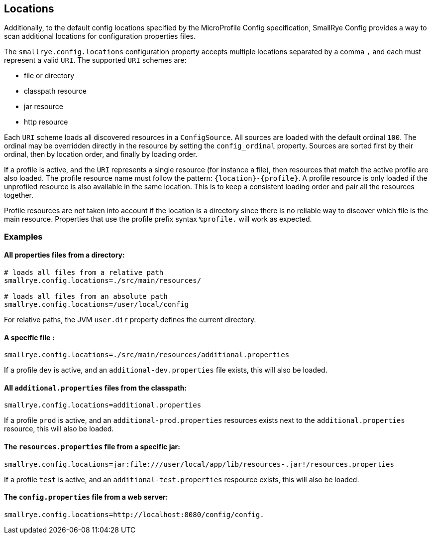 [[locations]]
== Locations

Additionally, to the default config locations specified by the MicroProfile Config specification, SmallRye Config
provides a way to scan additional locations for configuration properties files.

The `smallrye.config.locations` configuration property accepts multiple locations separated by a comma `,` and each must
represent a valid `URI`. The supported `URI` schemes are:

* file or directory
* classpath resource
* jar resource
* http resource

Each `URI` scheme loads all discovered resources in a `ConfigSource`. All sources are loaded with the default ordinal
`100`. The ordinal may be overridden directly in the resource by setting the `config_ordinal` property. Sources are
sorted first by their ordinal, then by location order, and finally by loading order.

If a profile is active, and the `URI` represents a single resource (for instance a file), then resources that match the
active profile are also loaded. The profile resource name must follow the pattern: `{location}-{profile}`. A profile
resource is only loaded if the unprofiled resource is also available in the same location. This is to keep a consistent
loading order and pair all the resources together.

Profile resources are not taken into account if the location is a directory since there is no reliable way to discover
which file is the main resource. Properties that use the profile prefix syntax `%profile.` will work as expected.

=== Examples

==== All properties files from a directory:
```properties
# loads all files from a relative path
smallrye.config.locations=./src/main/resources/

# loads all files from an absolute path
smallrye.config.locations=/user/local/config
```

For relative paths, the JVM `user.dir` property defines the current directory.

==== A specific file :
```properties
smallrye.config.locations=./src/main/resources/additional.properties
```

If a profile `dev` is active, and an `additional-dev.properties` file exists, this will also be loaded.

==== All `additional.properties` files from the classpath:
```properties
smallrye.config.locations=additional.properties
```

If a profile `prod` is active, and an `additional-prod.properties` resources exists next to the `additional.properties`
resource, this will also be loaded.

==== The `resources.properties` file from a specific jar:
```properties
smallrye.config.locations=jar:file:///user/local/app/lib/resources-.jar!/resources.properties
```

If a profile `test` is active, and an `additional-test.properties` respource exists, this will also be loaded.

==== The `config.properties` file from a web server:
```properties
smallrye.config.locations=http://localhost:8080/config/config.
```
